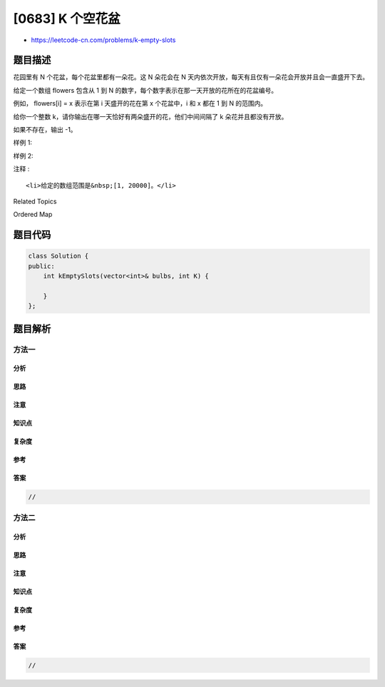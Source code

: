 [0683] K 个空花盆
=================

-  https://leetcode-cn.com/problems/k-empty-slots

题目描述
--------

.. raw:: html

   <p>

花园里有 N 个花盆，每个花盆里都有一朵花。这 N 朵花会在 N
天内依次开放，每天有且仅有一朵花会开放并且会一直盛开下去。

.. raw:: html

   </p>

.. raw:: html

   <p>

给定一个数组 flowers 包含从 1 到 N
的数字，每个数字表示在那一天开放的花所在的花盆编号。

.. raw:: html

   </p>

.. raw:: html

   <p>

例如， flowers[i] = x 表示在第 i 天盛开的花在第 x 个花盆中，i 和 x 都在
1 到 N 的范围内。

.. raw:: html

   </p>

.. raw:: html

   <p>

给你一个整数 k，请你输出在哪一天恰好有两朵盛开的花，他们中间间隔了 k
朵花并且都没有开放。

.. raw:: html

   </p>

.. raw:: html

   <p>

如果不存在，输出 -1。

.. raw:: html

   </p>

.. raw:: html

   <p>

 

.. raw:: html

   </p>

.. raw:: html

   <p>

样例 1:

.. raw:: html

   </p>

.. raw:: html

   <pre><strong>输入:</strong> 
   flowers: [1,3,2]
   k: 1
   <strong>输出:</strong> 2
   <strong>解释:</strong> 在第二天，第一朵和第三朵花都盛开了。
   </pre>

.. raw:: html

   <p>

 

.. raw:: html

   </p>

.. raw:: html

   <p>

样例 2:

.. raw:: html

   </p>

.. raw:: html

   <pre><strong>输入:</strong> 
   flowers: [1,2,3]
   k: 1
   <strong>输出:</strong> -1
   </pre>

.. raw:: html

   <p>

 

.. raw:: html

   </p>

.. raw:: html

   <p>

注释 :

.. raw:: html

   </p>

.. raw:: html

   <ol>

::

    <li>给定的数组范围是&nbsp;[1, 20000]。</li>

.. raw:: html

   </ol>

.. raw:: html

   <p>

 

.. raw:: html

   </p>

.. raw:: html

   <div>

.. raw:: html

   <div>

Related Topics

.. raw:: html

   </div>

.. raw:: html

   <div>

.. raw:: html

   <li>

Ordered Map

.. raw:: html

   </li>

.. raw:: html

   </div>

.. raw:: html

   </div>

题目代码
--------

.. code:: cpp

    class Solution {
    public:
        int kEmptySlots(vector<int>& bulbs, int K) {

        }
    };

题目解析
--------

方法一
~~~~~~

分析
^^^^

思路
^^^^

注意
^^^^

知识点
^^^^^^

复杂度
^^^^^^

参考
^^^^

答案
^^^^

.. code:: cpp

    //

方法二
~~~~~~

分析
^^^^

思路
^^^^

注意
^^^^

知识点
^^^^^^

复杂度
^^^^^^

参考
^^^^

答案
^^^^

.. code:: cpp

    //
